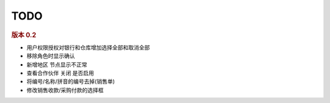 TODO 
------------------------

.. rubric:: 版本 0.2

* 用户权限授权对银行和仓库增加选择全部和取消全部
* 移除角色时显示确认
* 新增地区 节点显示不正常
* 查看合作伙伴 关闭 是否启用
* 将编号/名称/拼音的编号去掉(销售单)
* 修改销售收款/采购付款的选择框